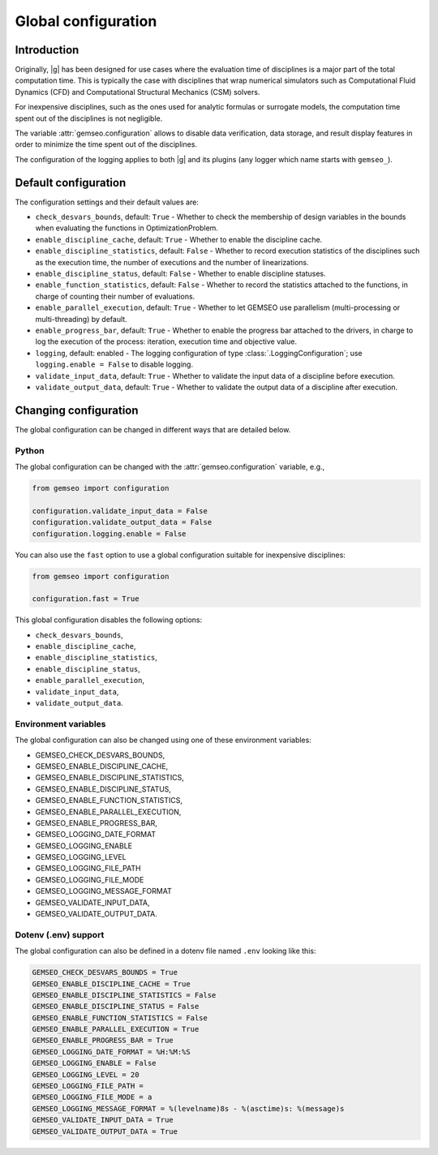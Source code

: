 ..
   Copyright 2021 IRT Saint Exupéry, https://www.irt-saintexupery.com

   This work is licensed under the Creative Commons Attribution-ShareAlike 4.0
   International License. To view a copy of this license, visit
   http://creativecommons.org/licenses/by-sa/4.0/ or send a letter to Creative
   Commons, PO Box 1866, Mountain View, CA 94042, USA.

.. _global_configuration:

Global configuration
====================

Introduction
------------

Originally,
|g| has been designed for use cases
where the evaluation time of disciplines is a major part of the total computation time.
This is typically the case with disciplines that wrap numerical simulators
such as Computational Fluid Dynamics (CFD) and Computational Structural Mechanics (CSM) solvers.

For inexpensive disciplines,
such as the ones used for analytic formulas or surrogate models,
the computation time spent out of the disciplines is not negligible.

The variable :attr:`gemseo.configuration` allows
to disable data verification, data storage, and result display features
in order to minimize the time spent out of the disciplines.

The configuration of the logging applies to both |g| and its plugins (any logger which name starts with ``gemseo_``).

Default configuration
---------------------

The configuration settings and their default values are:

- ``check_desvars_bounds``, default: ``True`` - Whether to check the membership of design variables in the bounds when evaluating the functions in OptimizationProblem.
- ``enable_discipline_cache``, default: ``True`` - Whether to enable the discipline cache.
- ``enable_discipline_statistics``, default: ``False`` - Whether to record execution statistics of the disciplines such as the execution time, the number of executions and the number of linearizations.
- ``enable_discipline_status``, default: ``False`` - Whether to enable discipline statuses.
- ``enable_function_statistics``, default: ``False`` - Whether to record the statistics attached to the functions, in charge of counting their number of evaluations.
- ``enable_parallel_execution``, default: ``True`` - Whether to let GEMSEO use parallelism (multi-processing or multi-threading) by default.
- ``enable_progress_bar``, default: ``True`` - Whether to enable the progress bar attached to the drivers, in charge to log the execution of the process: iteration, execution time and objective value.
- ``logging``, default: enabled - The logging configuration of type :class:`.LoggingConfiguration`; use ``logging.enable = False`` to disable logging.
- ``validate_input_data``, default: ``True`` - Whether to validate the input data of a discipline before execution.
- ``validate_output_data``, default: ``True``  - Whether to validate the output data of a discipline after execution.

Changing configuration
----------------------

The global configuration can be changed in different ways that are detailed below.

Python
~~~~~~

The global configuration can be changed with the :attr:`gemseo.configuration` variable, e.g.,

.. code:: python

   from gemseo import configuration

   configuration.validate_input_data = False
   configuration.validate_output_data = False
   configuration.logging.enable = False

You can also use the ``fast`` option to use a global configuration suitable for inexpensive disciplines:

.. code:: python

   from gemseo import configuration

   configuration.fast = True

This global configuration disables the following options:

- ``check_desvars_bounds``,
- ``enable_discipline_cache``,
- ``enable_discipline_statistics``,
- ``enable_discipline_status``,
- ``enable_parallel_execution``,
- ``validate_input_data``,
- ``validate_output_data``.

Environment variables
~~~~~~~~~~~~~~~~~~~~~

The global configuration can also be changed using one of these environment variables:

- GEMSEO_CHECK_DESVARS_BOUNDS,
- GEMSEO_ENABLE_DISCIPLINE_CACHE,
- GEMSEO_ENABLE_DISCIPLINE_STATISTICS,
- GEMSEO_ENABLE_DISCIPLINE_STATUS,
- GEMSEO_ENABLE_FUNCTION_STATISTICS,
- GEMSEO_ENABLE_PARALLEL_EXECUTION,
- GEMSEO_ENABLE_PROGRESS_BAR,
- GEMSEO_LOGGING_DATE_FORMAT
- GEMSEO_LOGGING_ENABLE
- GEMSEO_LOGGING_LEVEL
- GEMSEO_LOGGING_FILE_PATH
- GEMSEO_LOGGING_FILE_MODE
- GEMSEO_LOGGING_MESSAGE_FORMAT
- GEMSEO_VALIDATE_INPUT_DATA,
- GEMSEO_VALIDATE_OUTPUT_DATA.

Dotenv (.env) support
~~~~~~~~~~~~~~~~~~~~~

The global configuration can also be defined in a dotenv file named ``.env``
looking like this:

.. code:: bash

   GEMSEO_CHECK_DESVARS_BOUNDS = True
   GEMSEO_ENABLE_DISCIPLINE_CACHE = True
   GEMSEO_ENABLE_DISCIPLINE_STATISTICS = False
   GEMSEO_ENABLE_DISCIPLINE_STATUS = False
   GEMSEO_ENABLE_FUNCTION_STATISTICS = False
   GEMSEO_ENABLE_PARALLEL_EXECUTION = True
   GEMSEO_ENABLE_PROGRESS_BAR = True
   GEMSEO_LOGGING_DATE_FORMAT = %H:%M:%S
   GEMSEO_LOGGING_ENABLE = False
   GEMSEO_LOGGING_LEVEL = 20
   GEMSEO_LOGGING_FILE_PATH =
   GEMSEO_LOGGING_FILE_MODE = a
   GEMSEO_LOGGING_MESSAGE_FORMAT = %(levelname)8s - %(asctime)s: %(message)s
   GEMSEO_VALIDATE_INPUT_DATA = True
   GEMSEO_VALIDATE_OUTPUT_DATA = True
